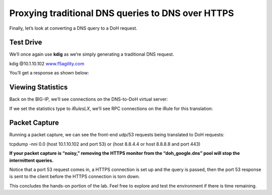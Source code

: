 Proxying traditional DNS queries to DNS over HTTPS
--------------------------------------------------

Finally, let’s look at converting a DNS query to a DoH request.

.. _test-drive-3:

Test Drive
~~~~~~~~~~

We’ll once again use **kdig** as we’re simply generating a traditional
DNS request.

kdig @10.1.10.102 `www.f5agility.com <http://www.f5agility.com>`__

You’ll get a response as shown below:

|image21.png|

.. _viewing-statistics-2:

Viewing Statistics
~~~~~~~~~~~~~~~~~~

Back on the BIG-IP, we’ll see connections on the DNS-to-DoH virtual
server:

|image22.png|

If we set the statistics type to *iRulesLX*, we’ll see RPC connections
on the iRule for this translation:

|image23.png|

.. _packet-capture-3:

Packet Capture
~~~~~~~~~~~~~~

Running a packet capture, we can see the front-end udp/53 requests being
translated to DoH requests:

tcpdump -nni 0.0 (host 10.1.10.102 and port 53) or (host 8.8.4.4 or host
8.8.8.8 and port 443)

**If your packet capture is “noisy,” removing the HTTPS monitor from the
“doh_google.dns” pool will stop the intermittent queries.**

Notice that a port 53 request comes in, a HTTPS connection is set up and
the query is passed, then the port 53 response is sent to the client
before the HTTPS connection is torn down.

|image24.png|

This concludes the hands-on portion of the lab. Feel free to explore and
test the environment if there is time remaining.

.. |image1.png| image:: media/image1.png
   :width: 7.5in
   :height: 5.29969in
.. |image2.png| image:: media/image2.png
   :width: 7.5in
   :height: 4.6875in
.. |image3.png| image:: media/image3.png
   :width: 7.5in
   :height: 4.6875in
.. |image4.png| image:: media/image4.png
   :width: 7.5in
   :height: 4.47917in
.. |image5.png| image:: media/image5.png
   :width: 7.5in
   :height: 4.48438in
.. |image6.png| image:: media/image6.png
   :width: 7.5in
   :height: 4.4775in
.. |image7.png| image:: media/image7.png
   :width: 2.39879in
   :height: 2.88051in
.. |image8.png| image:: media/image8.png
   :width: 7.5in
   :height: 4.47917in
.. |image9.png| image:: media/image9.png
   :width: 7.5in
   :height: 4.47917in
.. |image10.png| image:: media/image10.png
   :width: 7.5in
   :height: 3.89006in
.. |image11.png| image:: media/image11.png
   :width: 7.5in
   :height: 4.47917in
.. |image12.png| image:: media/image12.png
   :width: 7.5in
   :height: 4.47396in
.. |image13.png| image:: media/image13.png
   :width: 7.5in
   :height: 4.47917in
.. |image14.png| image:: media/image14.png
   :width: 7.5in
   :height: 4.54167in
.. |image15.png| image:: media/image15.png
   :width: 7.5in
   :height: 4.47917in
.. |image16.png| image:: media/image16.png
   :width: 7.5in
   :height: 4.47917in
.. |image17.png| image:: media/image17.png
   :width: 7.5in
   :height: 4.47917in
.. |image18.png| image:: media/image18.png
   :width: 7.5in
   :height: 4.47917in
.. |image19.png| image:: media/image19.png
   :width: 7.5in
   :height: 3.19271in
.. |image20.png| image:: media/image20.png
   :width: 7.5in
   :height: 3.74479in
.. |image21.png| image:: media/image21.png
   :width: 7.5in
   :height: 2.85417in
.. |image22.png| image:: media/image22.png
   :width: 7.5in
   :height: 3.51563in
.. |image23.png| image:: media/image23.png
   :width: 7.5in
   :height: 3.46314in
.. |image24.png| image:: media/image24.png
   :width: 7.5in
   :height: 3.48958in
.. |image25.png| image:: media/image25.png
   :width: 7.5in
   :height: 4.47396in
.. |image26.png| image:: media/image26.png
   :width: 2.75in
   :height: 6.40278in
.. |image27.png| image:: media/image27.png
   :width: 7.5in
   :height: 4.55208in
.. |image28.png| image:: media/image28.png
   :width: 7.5in
   :height: 10in
.. |image29.png| image:: media/image29.png
   :width: 7.5in
   :height: 6.98222in
.. |image30.png| image:: media/image30.png
   :width: 7.5in
   :height: 4.76136in
.. |image31.png| image:: media/image31.png
   :width: 7.5in
   :height: 3.45313in
.. |image32.png| image:: media/image32.png
   :width: 7.5in
   :height: 3.51563in
.. |image33.png| image:: media/image33.png
   :width: 7.5in
   :height: 4.49479in
.. |image34.png| image:: media/image34.png
   :width: 7.5in
   :height: 4.37598in
.. |image35.png| image:: media/image35.png
   :width: 7.5in
   :height: 3.49479in
.. |image36.png| image:: media/image36.png
   :width: 7.5in
   :height: 3.46875in
.. |image37.png| image:: media/image37.png
   :width: 7.5in
   :height: 4.47396in
.. |image38.png| image:: media/image38.png
   :width: 7.5in
   :height: 2.99202in
.. |image39.png| image:: media/image39.png
   :width: 7.5in
   :height: 3.50243in
.. |image40.png| image:: media/image40.png
   :width: 7.5in
   :height: 3.59375in
.. |image41.png| image:: media/image41.png
   :width: 7.5in
   :height: 1.45278in
